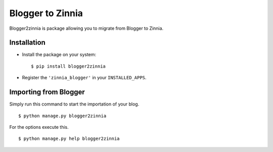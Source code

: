 =================
Blogger to Zinnia
=================

Blogger2zinnia is package allowing you to migrate from Blogger to
Zinnia.

Installation
============

* Install the package on your system: ::

  $ pip install blogger2zinnia

* Register the ``'zinnia_blogger'`` in your ``INSTALLED_APPS``.

Importing from Blogger
======================

Simply run this command to start the importation of your blog. ::

  $ python manage.py blogger2zinnia

For the options execute this. ::

  $ python manage.py help blogger2zinnia
